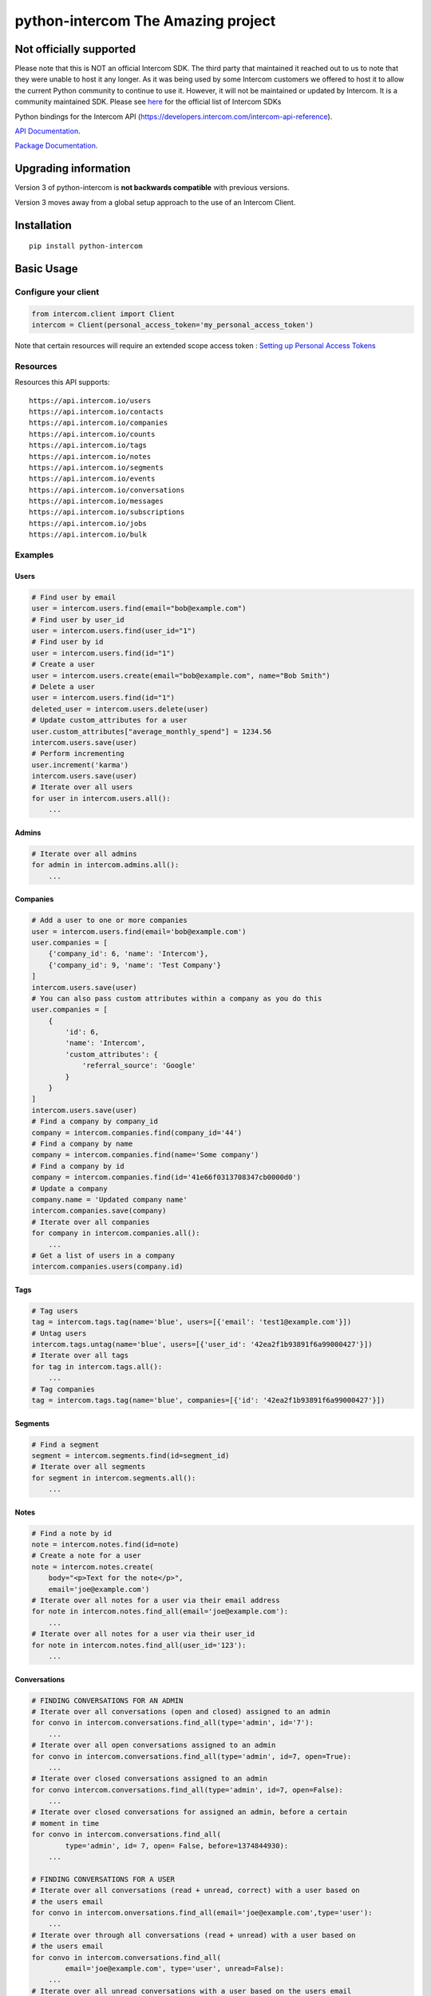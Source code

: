 python-intercom The Amazing project
===============

|PyPI Version| |PyPI Downloads| |Travis CI Build| |Coverage Status|

Not officially supported
------------------------
Please note that this is NOT an official Intercom SDK. The third party that maintained it reached out to us to note that they were unable to host it any longer. 
As it was being used by some Intercom customers we offered to host it to allow the current Python community to continue to use it. 
However, it will not be maintained or updated by Intercom. It is a community maintained SDK.
Please see `here <https://developers.intercom.com/building-apps/docs/sdks-plugins>`__ for the official list of Intercom SDKs

Python bindings for the Intercom API (https://developers.intercom.com/intercom-api-reference).

`API Documentation <https://developers.intercom.com/intercom-api-reference/reference>`__.

`Package
Documentation <http://readthedocs.org/docs/python-intercom/>`__.

Upgrading information
---------------------

Version 3 of python-intercom is **not backwards compatible** with
previous versions.

Version 3 moves away from a global setup approach to the use of an
Intercom Client.

Installation
------------

::

    pip install python-intercom

Basic Usage
-----------

Configure your client
~~~~~~~~~~~~~~~~~~~~~

.. code:: python

    from intercom.client import Client
    intercom = Client(personal_access_token='my_personal_access_token')

Note that certain resources will require an extended scope access token : `Setting up Personal Access Tokens <https://developers.intercom.com/docs/personal-access-tokens>`_

Resources
~~~~~~~~~

Resources this API supports:

::

    https://api.intercom.io/users
    https://api.intercom.io/contacts
    https://api.intercom.io/companies
    https://api.intercom.io/counts
    https://api.intercom.io/tags
    https://api.intercom.io/notes
    https://api.intercom.io/segments
    https://api.intercom.io/events
    https://api.intercom.io/conversations
    https://api.intercom.io/messages
    https://api.intercom.io/subscriptions
    https://api.intercom.io/jobs
    https://api.intercom.io/bulk

Examples
~~~~~~~~

Users
^^^^^

.. code:: python

    # Find user by email
    user = intercom.users.find(email="bob@example.com")
    # Find user by user_id
    user = intercom.users.find(user_id="1")
    # Find user by id
    user = intercom.users.find(id="1")
    # Create a user
    user = intercom.users.create(email="bob@example.com", name="Bob Smith")
    # Delete a user
    user = intercom.users.find(id="1")
    deleted_user = intercom.users.delete(user)
    # Update custom_attributes for a user
    user.custom_attributes["average_monthly_spend"] = 1234.56
    intercom.users.save(user)
    # Perform incrementing
    user.increment('karma')
    intercom.users.save(user)
    # Iterate over all users
    for user in intercom.users.all():
        ...

Admins
^^^^^^

.. code:: python

    # Iterate over all admins
    for admin in intercom.admins.all():
        ...

Companies
^^^^^^^^^

.. code:: python

    # Add a user to one or more companies
    user = intercom.users.find(email='bob@example.com')
    user.companies = [
        {'company_id': 6, 'name': 'Intercom'},
        {'company_id': 9, 'name': 'Test Company'}
    ]
    intercom.users.save(user)
    # You can also pass custom attributes within a company as you do this
    user.companies = [
        {
            'id': 6,
            'name': 'Intercom',
            'custom_attributes': {
                'referral_source': 'Google'
            }
        }
    ]
    intercom.users.save(user)
    # Find a company by company_id
    company = intercom.companies.find(company_id='44')
    # Find a company by name
    company = intercom.companies.find(name='Some company')
    # Find a company by id
    company = intercom.companies.find(id='41e66f0313708347cb0000d0')
    # Update a company
    company.name = 'Updated company name'
    intercom.companies.save(company)
    # Iterate over all companies
    for company in intercom.companies.all():
        ...
    # Get a list of users in a company
    intercom.companies.users(company.id)

Tags
^^^^

.. code:: python

    # Tag users
    tag = intercom.tags.tag(name='blue', users=[{'email': 'test1@example.com'}])
    # Untag users
    intercom.tags.untag(name='blue', users=[{'user_id': '42ea2f1b93891f6a99000427'}])
    # Iterate over all tags
    for tag in intercom.tags.all():
        ...
    # Tag companies
    tag = intercom.tags.tag(name='blue', companies=[{'id': '42ea2f1b93891f6a99000427'}])

Segments
^^^^^^^^

.. code:: python

    # Find a segment
    segment = intercom.segments.find(id=segment_id)
    # Iterate over all segments
    for segment in intercom.segments.all():
        ...

Notes
^^^^^

.. code:: python

    # Find a note by id
    note = intercom.notes.find(id=note)
    # Create a note for a user
    note = intercom.notes.create(
        body="<p>Text for the note</p>",
        email='joe@example.com')
    # Iterate over all notes for a user via their email address
    for note in intercom.notes.find_all(email='joe@example.com'):
        ...
    # Iterate over all notes for a user via their user_id
    for note in intercom.notes.find_all(user_id='123'):
        ...

Conversations
^^^^^^^^^^^^^

.. code:: python

    # FINDING CONVERSATIONS FOR AN ADMIN
    # Iterate over all conversations (open and closed) assigned to an admin
    for convo in intercom.conversations.find_all(type='admin', id='7'):
        ...
    # Iterate over all open conversations assigned to an admin
    for convo in intercom.conversations.find_all(type='admin', id=7, open=True):
        ...
    # Iterate over closed conversations assigned to an admin
    for convo intercom.conversations.find_all(type='admin', id=7, open=False):
        ...
    # Iterate over closed conversations for assigned an admin, before a certain
    # moment in time
    for convo in intercom.conversations.find_all(
            type='admin', id= 7, open= False, before=1374844930):
        ...

    # FINDING CONVERSATIONS FOR A USER
    # Iterate over all conversations (read + unread, correct) with a user based on
    # the users email
    for convo in intercom.onversations.find_all(email='joe@example.com',type='user'):
        ...
    # Iterate over through all conversations (read + unread) with a user based on
    # the users email
    for convo in intercom.conversations.find_all(
            email='joe@example.com', type='user', unread=False):
        ...
    # Iterate over all unread conversations with a user based on the users email
    for convo in intercom.conversations.find_all(
            email='joe@example.com', type='user', unread=true):
        ...

    # FINDING A SINGLE CONVERSATION
    conversation = intercom.conversations.find(id='1')

    # INTERACTING WITH THE PARTS OF A CONVERSATION
    # Getting the subject of a part (only applies to email-based conversations)
    conversation.rendered_message.subject
    # Get the part_type of the first part
    conversation.conversation_parts[0].part_type
    # Get the body of the second part
    conversation.conversation_parts[1].body

    # REPLYING TO CONVERSATIONS
    # User (identified by email) replies with a comment
    intercom.conversations.reply(
        type='user', email='joe@example.com',
        message_type='comment', body='foo')
    # Admin (identified by email) replies with a comment
    intercom.conversations.reply(
        type='admin', email='bob@example.com',
        message_type='comment', body='bar')
    # User (identified by email) replies with a comment and attachment
    intercom.conversations.reply(id=conversation.id, type='user', email='joe@example.com', message_type='comment', body='foo', attachment_urls=['http://www.example.com/attachment.jpg'])

    # Open
    intercom.conversations.open(id=conversation.id, admin_id='123')

    # Close
    intercom.conversations.close(id=conversation.id, admin_id='123')

    # Assign
    intercom.conversations.assign(id=conversation.id, admin_id='123', assignee_id='124')

    # Reply and Open
    intercom.conversations.reply(id=conversation.id, type='admin', admin_id='123', message_type='open', body='bar')

    # Reply and Close
    intercom.conversations.reply(id=conversation.id, type='admin', admin_id='123', message_type='close', body='bar')

    # ASSIGNING CONVERSATIONS TO ADMINS
    intercom.conversations.reply(id=conversation.id, type='admin', assignee_id=assignee_admin.id, admin_id=admin.id, message_type='assignment')

    # MARKING A CONVERSATION AS READ
    intercom.conversations.mark_read(conversation.id)

Full loading of an embedded entity
^^^^^^^^^^^^^^^^^^^^^^^^^^^^^^^^^^

.. code:: python

    # Given a conversation with a partial user, load the full user. This can be
    # done for any entity
    intercom.users.load(conversation.user)

Sending messages
^^^^^^^^^^^^^^^^

.. code:: python

    # InApp message from admin to user
    intercom.messages.create(**{
        "message_type": "inapp",
        "body": "What's up :)",
        "from": {
            "type": "admin",
            "id": "1234"
        },
        "to": {
            "type": "user",
            "id": "5678"
        }
    })

    # Email message from admin to user
    intercom.messages.create(**{
        "message_type": "email",
        "subject": "Hey there",
        "body": "What's up :)",
        "template": "plain", # or "personal",
        "from": {
            "type": "admin",
            "id": "1234"
        },
        "to": {
            "type": "user",
            "id": "536e564f316c83104c000020"
        }
    })

    # Message from a user
    intercom.messages.create(**{
        "from": {
            "type": "user",
            "id": "536e564f316c83104c000020"
        },
        "body": "halp"
    })

    # Message from admin to contact
    intercom.messages.create(**{
        'body': 'How can I help :)',
        'from': {
            'type': 'admin',
            'id': '1234'
        },
        'to': {
            'type': 'contact',
            'id': '536e5643as316c83104c400671'
        }
    })

    # Message from a contact
    intercom.messages.create(**{
        'from' => {
            'type': 'contact',
            'id': '536e5643as316c83104c400671'
        },
        'body': 'halp'
    })

Events
^^^^^^

.. code:: python

    import time

    intercom.events.create(
        event_name='invited-friend',
        created_at=int(time.mktime(time.localtime())),
        email=user.email,
        metadata={
            'invitee_email': 'pi@example.org',
            'invite_code': 'ADDAFRIEND',
            'found_date': 12909364407
        }
    )

    # Retrieve event list for user with id:'123abc'
    intercom.events.find_all(type='user', "intercom_user_id"="123abc)

Metadata Objects support a few simple types that Intercom can present on
your behalf

.. code:: python

    current_user = intercom.users.find(id="1")

    intercom.events.create(
        event_name="placed-order",
        email=current_user.email,
        created_at=1403001013,
        metadata={
            'order_date': time.mktime(time.localtime()),
            'stripe_invoice': 'inv_3434343434',
            'order_number': {
                'value': '3434-3434',
                'url': 'https://example.org/orders/3434-3434'
            },
            'price': {
                'currency': 'usd',
                'amount': 2999
            }
        }
    )

The metadata key values in the example are treated as follows-

-  order\_date: a Date (key ends with '\_date').
-  stripe\_invoice: The identifier of the Stripe invoice (has a
   'stripe\_invoice' key)
-  order\_number: a Rich Link (value contains 'url' and 'value' keys)
-  price: An Amount in US Dollars (value contains 'amount' and
   'currency' keys)

Contacts
^^^^^^^^

Contacts represent logged out users of your application.

.. code:: python

    # Create a contact
    contact = intercom.leads.create(email="some_contact@example.com")

    # Update a contact
    contact.custom_attributes['foo'] = 'bar'
    intercom.leads.save(contact)

    # Find contacts by email
    contacts = intercom.leads.find_all(email="some_contact@example.com")

    # Merge a contact into a user
    user = intercom.users.find(id="1")
    intercom.leads.convert(contact, user)

    # Delete a contact
    intercom.leads.delete(contact)

Counts
^^^^^^

.. code:: python

    # App-wide counts
    intercom.counts.for_app()

    # Users in segment counts
    intercom.counts.for_type(type='user', count='segment')

Subscriptions
~~~~~~~~~~~~~

Subscribe to events in Intercom to receive webhooks.

.. code:: python

    # create a subscription
    intercom.subscriptions.create(url='http://example.com', topics=['user.created'])

    # fetch a subscription
    intercom.subscriptions.find(id='nsub_123456789')

    # list subscriptions
    intercom.subscriptions.all():
        ...

Errors
~~~~~~

You do not need to deal with the HTTP response from an API call
directly. If there is an unsuccessful response then an error that is a
subclass of ``intercom.Error`` will be raised. If desired, you can get
at the http\_code of an ``Error`` via it's ``http_code`` method.

The list of different error subclasses are listed below. As they all
inherit off ``IntercomError`` you can choose to except ``IntercomError``
or the more specific error subclass:

.. code:: python

    AuthenticationError
    ServerError
    ServiceUnavailableError
    ServiceConnectionError
    ResourceNotFound
    BadGatewayError
    BadRequestError
    RateLimitExceeded
    MultipleMatchingUsersError
    HttpError
    UnexpectedError

Rate Limiting
~~~~~~~~~~~~~

Calling your clients ``rate_limit_details`` returns a dict that contains
details about your app's current rate limit.

.. code:: python

    intercom.rate_limit_details
    # {'limit': 180, 'remaining': 179, 'reset_at': datetime.datetime(2014, 10, 07, 14, 58)}

Running the Tests
-----------------

Unit tests:

.. code:: bash

    nosetests tests/unit

Integration tests:

.. code:: bash

    INTERCOM_PERSONAL_ACCESS_TOKEN=xxx nosetests tests/integration

.. |PyPI Version| image:: https://img.shields.io/pypi/v/python-intercom.svg
   :target: https://pypi.python.org/pypi/python-intercom
.. |PyPI Downloads| image:: https://img.shields.io/pypi/dm/python-intercom.svg
   :target: https://pypi.python.org/pypi/python-intercom
.. |Travis CI Build| image:: https://travis-ci.org/jkeyes/python-intercom.svg
   :target: https://travis-ci.org/jkeyes/python-intercom
.. |Coverage Status| image:: https://coveralls.io/repos/github/jkeyes/python-intercom/badge.svg?branch=master
   :target: https://coveralls.io/github/jkeyes/python-intercom?branch=master
